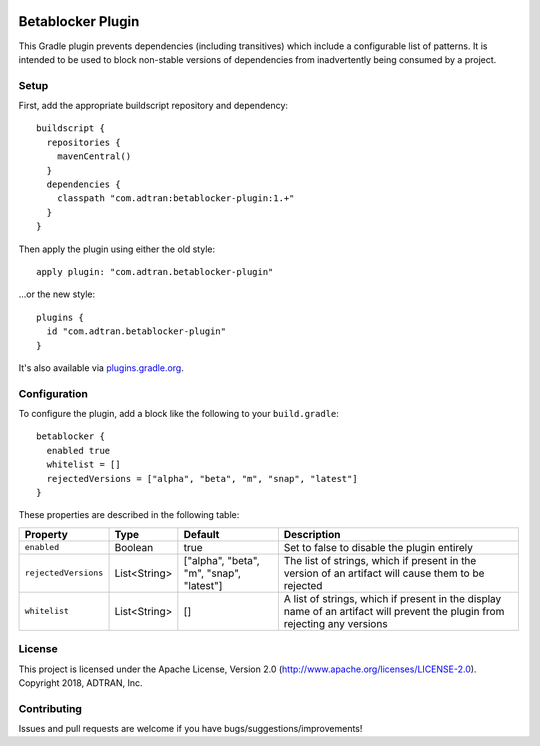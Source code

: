 .. image:: https://api.bintray.com/packages/adtran/maven/betablocker-plugin/images/download.svg
  :target: https://bintray.com/adtran/maven/betablocker-plugin/_latestVersion
  :alt: download

==================
Betablocker Plugin
==================

.. _above:

This Gradle plugin prevents dependencies (including transitives) which include a configurable list of patterns. It is
intended to be used to block non-stable versions of dependencies from inadvertently being consumed by a project.

Setup
=====

First, add the appropriate buildscript repository and dependency::

    buildscript {
      repositories {
        mavenCentral()
      }
      dependencies {
        classpath "com.adtran:betablocker-plugin:1.+"
      }
    }

Then apply the plugin using either the old style::

    apply plugin: "com.adtran.betablocker-plugin"

...or the new style::

    plugins {
      id "com.adtran.betablocker-plugin"
    }

It's also available via `plugins.gradle.org`_.

.. _plugins.gradle.org: https://plugins.gradle.org/plugin/com.adtran.betablocker-plugin

Configuration
=============

To configure the plugin, add a block like the following to your ``build.gradle``::

    betablocker {
      enabled true
      whitelist = []
      rejectedVersions = ["alpha", "beta", "m", "snap", "latest"]
    }

These properties are described in the following table:

=====================  =============  ======================  ==========================================================
Property               Type           Default                 Description
=====================  =============  ======================  ==========================================================
``enabled``            Boolean        true                    Set to false to disable the plugin entirely
``rejectedVersions``   List<String>   ["alpha", "beta", "m",  The list of strings, which if present in the version of an
                                      "snap", "latest"]       artifact will cause them to be rejected
``whitelist``          List<String>   []                      A list of strings, which if present in the display name of
                                                              an artifact will prevent the plugin from rejecting any
                                                              versions
=====================  =============  ======================  ==========================================================

License
=======

This project is licensed under the Apache License, Version 2.0 (http://www.apache.org/licenses/LICENSE-2.0). Copyright
2018, ADTRAN, Inc.

Contributing
============

Issues and pull requests are welcome if you have bugs/suggestions/improvements!
